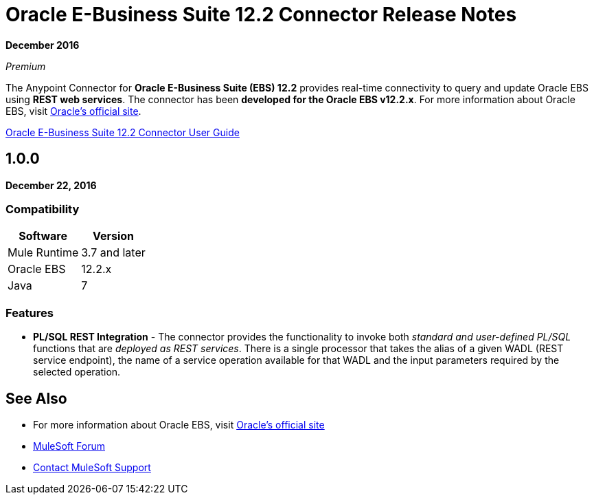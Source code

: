 = Oracle E-Business Suite 12.2 Connector Release Notes
:keywords: release notes, oracle, ebs, e-business suite, connector

*December 2016*

_Premium_

The Anypoint Connector for *Oracle E-Business Suite (EBS) 12.2* provides real-time connectivity to query and update Oracle EBS using *REST web services*. The connector has been *developed for the Oracle EBS v12.2.x*. For more information about Oracle EBS, visit http://www.oracle.com/us/products/applications/ebusiness/overview/index.html[Oracle's official site].

link:/mule-user-guide/v/3.9/oracle-ebs-122-connector[Oracle E-Business Suite 12.2 Connector User Guide]

== 1.0.0

*December 22, 2016*

=== Compatibility

[%header%autowidth.spread]
|===
|Software |Version
|Mule Runtime |3.7 and later
|Oracle EBS |12.2.x
|Java | 7
|===

=== Features

* *PL/SQL REST Integration* - The connector provides the functionality to invoke both _standard and user-defined PL/SQL_ functions that are _deployed as REST services_. There is a single processor that takes the alias of a given WADL (REST service endpoint), the name of a service operation available for that WADL and the input parameters required by the selected operation.

== See Also

* For more information about Oracle EBS, visit http://www.oracle.com/us/products/applications/ebusiness/overview/index.html[Oracle's official site]
* https://forums.mulesoft.com[MuleSoft Forum]
* https://support.mulesoft.com[Contact MuleSoft Support]
